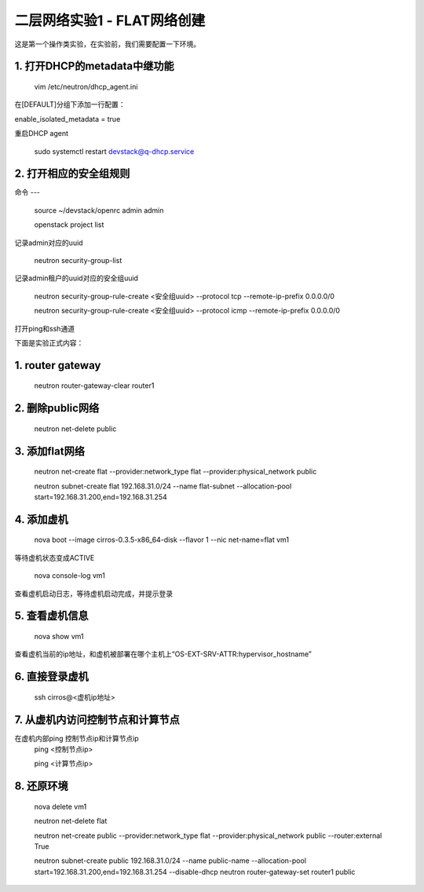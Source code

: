 ========================
二层网络实验1 - FLAT网络创建
========================

这是第一个操作类实验，在实验前，我们需要配置一下环境。

1. 打开DHCP的metadata中继功能
======================

    vim /etc/neutron/dhcp_agent.ini

在[DEFAULT]分组下添加一行配置：

enable_isolated_metadata = true

重启DHCP agent

    sudo systemctl restart devstack@q-dhcp.service

2. 打开相应的安全组规则
====================

命令
---
    source ~/devstack/openrc admin admin

    openstack project list
记录admin对应的uuid
    
    neutron security-group-list
记录admin租户的uuid对应的安全组uuid

    neutron  security-group-rule-create <安全组uuid> --protocol tcp --remote-ip-prefix 0.0.0.0/0
    
    neutron  security-group-rule-create <安全组uuid> --protocol icmp --remote-ip-prefix 0.0.0.0/0
打开ping和ssh通道
    
    
下面是实验正式内容：

1. router gateway
======

    neutron router-gateway-clear router1
    
2. 删除public网络
=====

    neutron net-delete public

3. 添加flat网络
====

    neutron net-create flat --provider:network_type flat --provider:physical_network public
    
    neutron subnet-create flat 192.168.31.0/24 --name flat-subnet --allocation-pool start=192.168.31.200,end=192.168.31.254

4. 添加虚机
====

    nova boot --image cirros-0.3.5-x86_64-disk --flavor 1 --nic net-name=flat vm1
等待虚机状态变成ACTIVE
    
    nova console-log vm1
查看虚机启动日志，等待虚机启动完成，并提示登录
    
5. 查看虚机信息
====

    nova show vm1
查看虚机当前的ip地址，和虚机被部署在哪个主机上“OS-EXT-SRV-ATTR:hypervisor_hostname”
    
6. 直接登录虚机
====

    ssh cirros@<虚机ip地址>
    
7. 从虚机内访问控制节点和计算节点
====

在虚机内部ping 控制节点ip和计算节点ip
    ping <控制节点ip>
    
    ping <计算节点ip>
    
8. 还原环境
====

    nova delete vm1
    
    neutron net-delete flat
    
    neutron net-create public --provider:network_type flat --provider:physical_network public --router:external True
    
    neutron subnet-create public 192.168.31.0/24 --name public-name --allocation-pool start=192.168.31.200,end=192.168.31.254 --disable-dhcp
    neutron router-gateway-set router1 public
